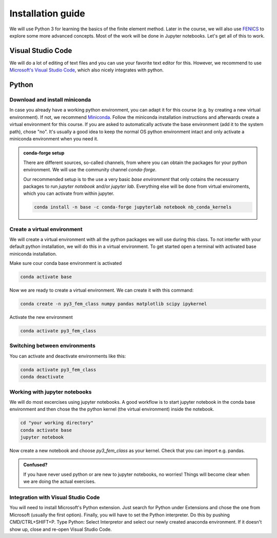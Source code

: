Installation guide
==================

We will use Python 3 for learning the basics of the finite element method. Later in the course, we will also use `FENICS <https://fenicsproject.org/>`_ to explore some more advanced concepts. Most of the work will be done in Jupyter notebooks. Let's get all of this to work.

Visual Studio Code
------------------
We will do a lot of editing of text files and you can use your favorite text editor for this. However, we  recommend to use `Microsoft's Visual Studio Code <https://code.visualstudio.com/>`_, which also nicely integrates with python. 

Python
--------

Download and install miniconda
^^^^^^^^^^^^^^^^^^^^^^^^^^^^^^
In case you already have a working python environment, you can adapt it for this course (e.g. by creating a new virtual environment). If not, we recommend `Miniconda <https://docs.conda.io/en/latest/miniconda.html>`_. Follow the miniconda installation instructions and afterwards create a virtual environment for this course. If you are asked to automatically activate the base environment (add it to the system path), chose "no". It's usually a good idea to keep the normal OS python environment intact and only activate a miniconda environment when you need it.

.. admonition:: conda-forge setup

    There are different sources, so-called channels, from where you can obtain the packages for your python environment. We will use the community channel *conda-forge*. 

    Our recommended setup is to the use a very basic *base environment* that only cotains the necessarry packages to run *jupyter notebook* and/or *jupyter lab*. Everything else will be done from virtual enviroments, which you can activate from within jupyter. 

    .. code-block:: bash

        conda install -n base -c conda-forge jupyterlab notebook nb_conda_kernels


Create a virtual environment
^^^^^^^^^^^^^^^^^^^^^^^^^^^^
We will create a virtual environment with all the python packages we will use during this class. To not interfer with your default python installation, we will do this in a virtual environment. To get started open a terminal with activated base miniconda installation. 

Make sure cour conda base environment is activated

.. code-block:: bash

    conda activate base

Now we are ready to create a virtual environment. We can create it with this command:

.. code-block:: bash

    conda create -n py3_fem_class numpy pandas matplotlib scipy ipykernel

Activate the new environment

.. code-block:: bash

    conda activate py3_fem_class


Switching between environments
^^^^^^^^^^^^^^^^^^^^^^^^^^^^^^

You can activate and deactivate environments like this:

.. code-block:: bash

    conda activate py3_fem_class
    conda deactivate 

Working with jupyter notebooks
^^^^^^^^^^^^^^^^^^^^^^^^^^^^^^^

We will do most excercises using jupyter notebooks. A good workflow is to start jupyter notebook in the conda base environment and then chose the the python kernel (the virtual environment) inside the notebook.

.. code-block:: bash

    cd "your working directory"
    conda activate base
    jupyter notebook


Now create a new notebook and choose *py3_fem_class* as your kernel. Check that you can import e.g. pandas. 
 

.. admonition:: Confused?

    If you have never used python or are new to jupyter notebooks, no worries! Things will become clear when we are doing the actual exercises. 

Integration with Visual Studio Code
^^^^^^^^^^^^^^^^^^^^^^^^^^^^^^^^^^^
You will need to install Microsoft's Python extension. Just search for Python under Extensions and chose the one from Microsoft (usually the first option). Finally, you will have to set the Python interpreter. Do this by pushing CMD/CTRL+SHIFT+P. Type Python: Select Interpretor and select our newly created anaconda environment. If it doesn't show up, close and re-open Visual Studio Code.
